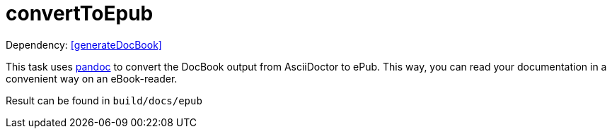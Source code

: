= convertToEpub

Dependency: <<generateDocBook>>

This task uses http://pandoc.org[pandoc] to convert the DocBook output from AsciiDoctor to ePub.
This way, you can read your documentation in a convenient way on an eBook-reader.

Result can be found in `build/docs/epub`

